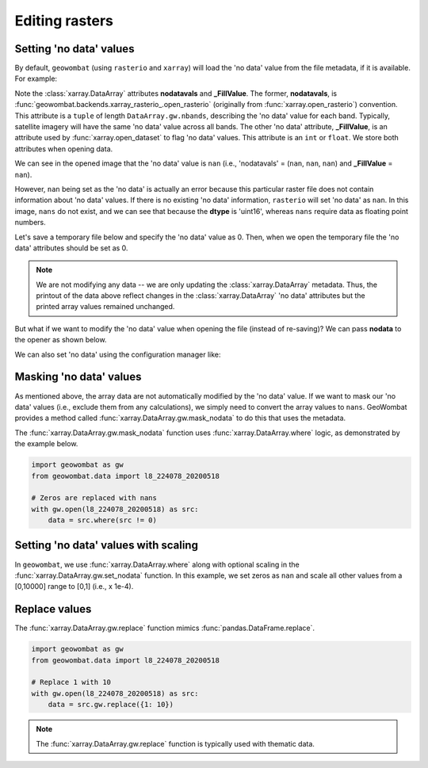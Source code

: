 .. _tutorial-edit:

Editing rasters
===============

Setting 'no data' values
------------------------

By default, ``geowombat`` (using ``rasterio`` and ``xarray``) will load the 'no data' value from the
file metadata, if it is available. For example:

.. ipython:: python

    import geowombat as gw
    from geowombat.data import l8_224078_20200518

    with gw.open(l8_224078_20200518) as src:
        print(src)

Note the :class:`xarray.DataArray` attributes **nodatavals** and **_FillValue**. The former, **nodatavals**, is
:func:`geowombat.backends.xarray_rasterio_.open_rasterio` (originally from :func:`xarray.open_rasterio`)
convention. This attribute is a ``tuple`` of length ``DataArray.gw.nbands``, describing the 'no data' value
for each band. Typically, satellite imagery will have the same 'no data' value across all bands. The other
'no data' attribute, **_FillValue**, is an attribute used by :func:`xarray.open_dataset` to flag 'no data' values.
This attribute is an ``int`` or ``float``. We store both attributes when opening data.

We can see in the opened image that the 'no data' value is ``nan`` (i.e., 'nodatavals' = (``nan``, ``nan``, ``nan``)
and **_FillValue** = ``nan``).

.. ipython:: python

    import geowombat as gw
    from geowombat.data import l8_224078_20200518

    with gw.open(l8_224078_20200518) as src:
        print('dtype =', src.dtype)
        print(src.squeeze().values[0])

However, ``nan`` being set as the 'no data' is actually an error because this particular raster file does not
contain information about 'no data' values. If there is no existing 'no data' information, ``rasterio`` will
set 'no data' as ``nan``. In this image, ``nans`` do not exist, and we can see that because the **dtype** is
'uint16', whereas ``nans`` require data as floating point numbers.

Let's save a temporary file below and specify the 'no data' value as 0. Then, when we open the temporary
file the 'no data' attributes should be set as 0.

.. ipython:: python

    import tempfile
    from pathlib import Path
    import geowombat as gw
    from geowombat.data import l8_224078_20200518

    with gw.open(l8_224078_20200518) as src:
        # Create a temporary directory
        with tempfile.TemporaryDirectory() as tmp:
            # Set the temporary file name
            tmp_file = Path(tmp) / 'tmp_raster.tif'
            # Save the data to file, setting 'no data' as 0
            src.gw.save(tmp_file, nodata=0)
            # Open the temporary file and view the data
            with gw.open(tmp_file) as src_nodata:
                print(src_nodata)
                print(src_nodata.squeeze().values[0])

.. note::

    We are not modifying any data -- we are only updating the :class:`xarray.DataArray` metadata. Thus, the printout of
    the data above reflect changes in the :class:`xarray.DataArray` 'no data' attributes but the printed array values
    remained unchanged.

But what if we want to modify the 'no data' value when opening the file (instead of re-saving)? We can
pass **nodata** to the opener as shown below.

.. ipython:: python

    import geowombat as gw
    from geowombat.data import l8_224078_20200518

    with gw.open(l8_224078_20200518, nodata=0) as src:
        print(src)
        print(src.squeeze().values[0])

We can also set 'no data' using the configuration manager like:

.. ipython:: python

    import geowombat as gw
    from geowombat.data import l8_224078_20200518

    with gw.config.update(nodata=0):
        with gw.open(l8_224078_20200518) as src:
            print(src)
            print(src.squeeze().values[0])

Masking 'no data' values
------------------------

As mentioned above, the array data are not automatically modified by the 'no data' value. If we want to
mask our 'no data' values (i.e., exclude them from any calculations), we simply need to convert the
array values to ``nans``. GeoWombat provides a method called :func:`xarray.DataArray.gw.mask_nodata` to do this
that uses the metadata.

.. ipython:: python

    import geowombat as gw
    from geowombat.data import l8_224078_20200518

    with gw.open(l8_224078_20200518, nodata=0) as src:
        # Print the first band with no masking
        print('No masking:')
        print(src.sel(band=1).values)
        # Print the first band with masked 'no data'
        print("\n'No data' values masked:")
        print(src.gw.mask_nodata().sel(band=1).values)

The :func:`xarray.DataArray.gw.mask_nodata` function uses :func:`xarray.DataArray.where` logic, as
demonstrated by the example below.

.. code:: python

    import geowombat as gw
    from geowombat.data import l8_224078_20200518

    # Zeros are replaced with nans
    with gw.open(l8_224078_20200518) as src:
        data = src.where(src != 0)

Setting 'no data' values with scaling
-------------------------------------

In ``geowombat``, we use :func:`xarray.DataArray.where` along with optional
scaling in the :func:`xarray.DataArray.gw.set_nodata` function. In this example, we set zeros as
``nan`` and scale all other values from a [0,10000] range to [0,1] (i.e., x 1e-4).

.. ipython:: python

    import geowombat as gw
    from geowombat.data import l8_224078_20200518
    import numpy as np

    # Set the 'no data' value and scale all other values
    with gw.open(l8_224078_20200518, dtype='float64') as src:
        print(src.sel(band=1).values)
        data = src.gw.set_nodata(
            src_nodata=0, dst_nodata=np.nan, dtype='float64', scale_factor=1e-4
        )
        print(data.sel(band=1).values)

Replace values
--------------

The :func:`xarray.DataArray.gw.replace` function mimics :func:`pandas.DataFrame.replace`.

.. code:: python

    import geowombat as gw
    from geowombat.data import l8_224078_20200518

    # Replace 1 with 10
    with gw.open(l8_224078_20200518) as src:
        data = src.gw.replace({1: 10})

.. note::

    The :func:`xarray.DataArray.gw.replace` function is typically used with thematic data.
